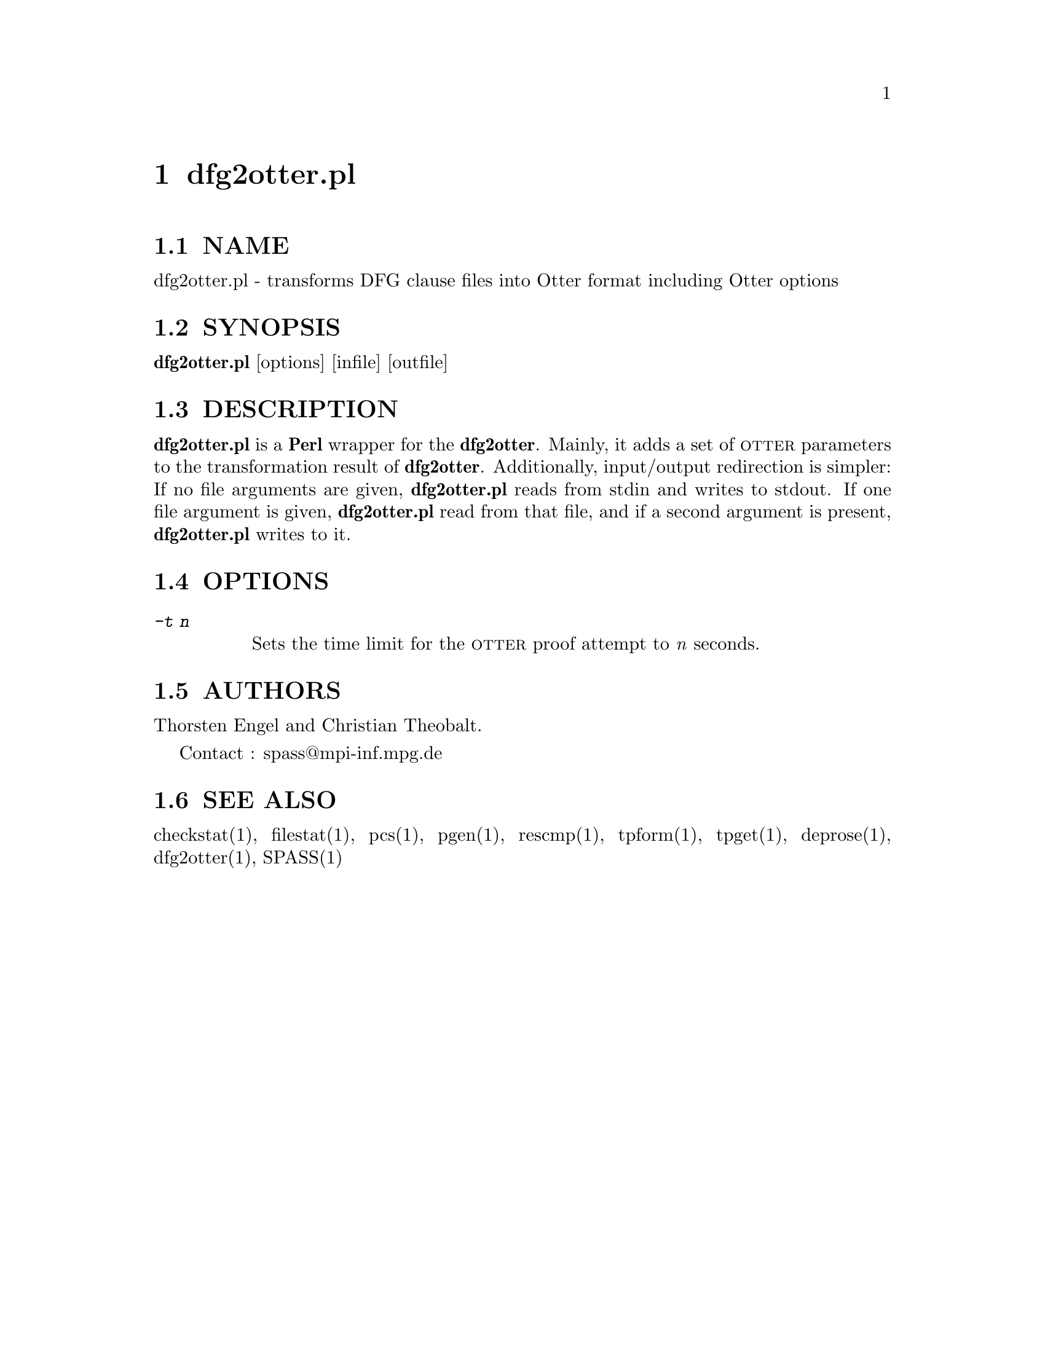 @setfilename dfg2otter.pl.info
@settitle transforms DFG clause files into Otter format including Otter options
@page
@node dfg2otter.pl, dfg2otter, dfg2dfg, Top
@chapter dfg2otter.pl

@section NAME
@noindent 
@c man begin NAME
dfg2otter.pl - transforms DFG clause files into Otter format including Otter options
@c man end

@section SYNOPSIS
@noindent
@c man begin SYNOPSIS
@strong{dfg2otter.pl} [options] [infile] [outfile]
@c man end

@section DESCRIPTION
@noindent
@c man begin DESCRIPTION
@strong{dfg2otter.pl} is a @strong{Perl} wrapper for the @strong{dfg2otter}. Mainly, it adds
a set of @sc{otter} parameters to the transformation result of
@strong{dfg2otter}. Additionally, input/output redirection is simpler: 
If no file arguments are given, @strong{dfg2otter.pl} reads from stdin and writes
to stdout. If one file argument is given, @strong{dfg2otter.pl} read from
that file, and if a second argument is present, @strong{dfg2otter.pl} writes
to it.
@c man end

@section OPTIONS
@c man begin OPTIONS
@table @kbd
@item -t @i{n} 
@*Sets the time limit for the @sc{otter} proof attempt to @i{n} seconds.
@end table
@c man end

@section AUTHORS
@noindent
@c man begin AUTHORS
Thorsten Engel and Christian Theobalt.

Contact : spass@@mpi-inf.mpg.de

@c man end

@section SEE ALSO
@noindent
@c man begin SEEALSO
checkstat(1), filestat(1), pcs(1), pgen(1), rescmp(1), tpform(1), tpget(1), deprose(1), dfg2otter(1), SPASS(1)
@c man end

